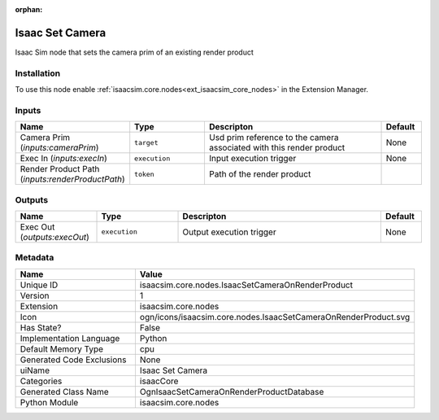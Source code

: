 .. _isaacsim_core_nodes_IsaacSetCameraOnRenderProduct_1:

.. _isaacsim_core_nodes_IsaacSetCameraOnRenderProduct:

.. ================================================================================
.. THIS PAGE IS AUTO-GENERATED. DO NOT MANUALLY EDIT.
.. ================================================================================

:orphan:

.. meta::
    :title: Isaac Set Camera
    :keywords: lang-en omnigraph node isaacCore nodes isaac-set-camera-on-render-product


Isaac Set Camera
================

.. <description>

Isaac Sim node that sets the camera prim of an existing render product

.. </description>


Installation
------------

To use this node enable :ref:`isaacsim.core.nodes<ext_isaacsim_core_nodes>` in the Extension Manager.


Inputs
------
.. csv-table::
    :header: "Name", "Type", "Descripton", "Default"
    :widths: 20, 20, 50, 10

    "Camera Prim (*inputs:cameraPrim*)", "``target``", "Usd prim reference to the camera associated with this render product", "None"
    "Exec In (*inputs:execIn*)", "``execution``", "Input execution trigger", "None"
    "Render Product Path (*inputs:renderProductPath*)", "``token``", "Path of the render product", ""


Outputs
-------
.. csv-table::
    :header: "Name", "Type", "Descripton", "Default"
    :widths: 20, 20, 50, 10

    "Exec Out (*outputs:execOut*)", "``execution``", "Output execution trigger", "None"


Metadata
--------
.. csv-table::
    :header: "Name", "Value"
    :widths: 30,70

    "Unique ID", "isaacsim.core.nodes.IsaacSetCameraOnRenderProduct"
    "Version", "1"
    "Extension", "isaacsim.core.nodes"
    "Icon", "ogn/icons/isaacsim.core.nodes.IsaacSetCameraOnRenderProduct.svg"
    "Has State?", "False"
    "Implementation Language", "Python"
    "Default Memory Type", "cpu"
    "Generated Code Exclusions", "None"
    "uiName", "Isaac Set Camera"
    "Categories", "isaacCore"
    "Generated Class Name", "OgnIsaacSetCameraOnRenderProductDatabase"
    "Python Module", "isaacsim.core.nodes"

